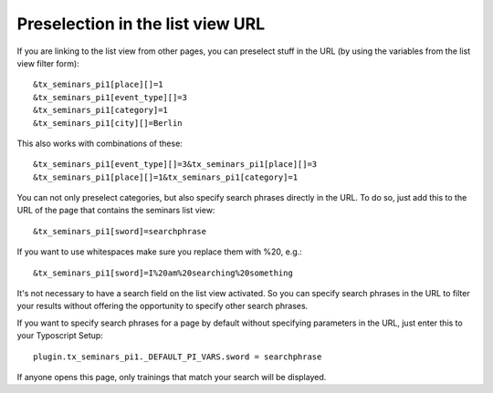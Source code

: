 Preselection in the list view URL
^^^^^^^^^^^^^^^^^^^^^^^^^^^^^^^^^

If you are linking to the list view from other pages, you can
preselect stuff in the URL (by using the variables from the list view
filter form):

::

   &tx_seminars_pi1[place][]=1
   &tx_seminars_pi1[event_type][]=3
   &tx_seminars_pi1[category]=1
   &tx_seminars_pi1[city][]=Berlin

This also works with combinations of these:

::

   &tx_seminars_pi1[event_type][]=3&tx_seminars_pi1[place][]=3
   &tx_seminars_pi1[place][]=1&tx_seminars_pi1[category]=1

You can not only preselect categories, but also specify search phrases
directly in the URL. To do so, just add this to the URL of the page
that contains the seminars list view:

::

   &tx_seminars_pi1[sword]=searchphrase

If you want to use whitespaces make sure you replace them with %20,
e.g.:

::

   &tx_seminars_pi1[sword]=I%20am%20searching%20something

It's not necessary to have a search field on the list view activated.
So you can specify search phrases in the URL to filter your results
without offering the opportunity to specify other search phrases.

If you want to specify search phrases for a page by default without
specifying parameters in the URL, just enter this to your Typoscript
Setup:

::

   plugin.tx_seminars_pi1._DEFAULT_PI_VARS.sword = searchphrase

If anyone opens this page, only trainings that match your search will
be displayed.
